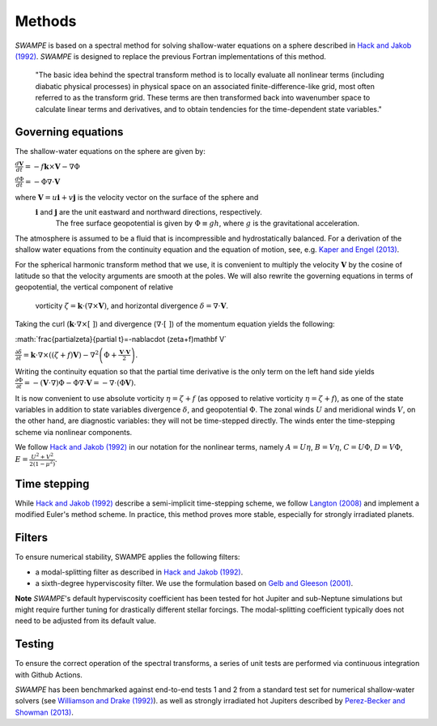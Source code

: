 Methods
===============

`SWAMPE` is based on a spectral method for solving shallow-water equations on a sphere
described in `Hack and Jakob (1992) <"https://opensky.ucar.edu/islandora/object/technotes:112">`_. 
`SWAMPE` is designed to replace the previous Fortran implementations of this method.

    "The basic idea behind the spectral transform method is to locally evaluate all nonlinear
    terms (including diabatic physical processes) in physical space on an associated
    finite-difference-like grid, most often referred to as the transform grid. 
    These terms are then transformed back into wavenumber space to calculate 
    linear terms and derivatives, and to obtain tendencies for the time-dependent state variables."

.. image:: https://github.com/kathlandgren/SWAMPE/blob/main/docs/_static/method_illustration.png?raw=true
    :width: 600
    :alt: Illustration of one time step using the spectral method employed by SWAMPE


Governing equations
-------------------

The shallow-water equations on the sphere are given by: 

:math:`\frac{d\mathbf{V}}{dt}=-f\mathbf{k}\times\mathbf V-\nabla\Phi`

:math:`\frac{d\Phi}{dt}=-\Phi\nabla\cdot\mathbf{V}`

where :math:`\mathbf V=u\mathbf{i}+v\mathbf{j}` is the velocity vector on the surface of the sphere and
 :math:`\mathbf i` and :math:`\mathbf j` are the unit eastward and northward directions, respectively. 
  The free surface geopotential is given by :math:`\Phi\equiv gh`, where :math:`g` is the gravitational acceleration. 

The atmosphere is assumed to be a fluid that is incompressible and hydrostatically balanced.
For a derivation of the shallow water equations from the continuity equation and the equation of motion, see, e.g.
`Kaper and Engel (2013) <"https://epubs-siam-org.proxy.library.cornell.edu/doi/book/10.1137/1.9781611972610">`_.


For the spherical harmonic transform method that we use, it is convenient to multiply the velocity 
:math:`\mathbf V` by the cosine of latitude so that the velocity arguments are smooth at the poles. 
We will also rewrite the governing equations in terms of geopotential, the vertical component of relative
 vorticity :math:`\zeta=\mathbf k\cdot(\nabla\times\mathbf V)`, and horizontal divergence :math:`\delta=\nabla\cdot \mathbf V`.

Taking the curl (:math:`\mathbf k\cdot\nabla\times[ \ ]`) and divergence (:math:`\nabla\cdot[ \ ]`) of the momentum equation yields the following:

:math:`\frac{\partial\zeta}{\partial t}=-\nabla\cdot (\zeta+f)\mathbf V\`

:math:`\frac{\partial\delta}{\partial t}=\mathbf k\cdot\nabla\times((\zeta+f)\mathbf V)-\nabla^2\left(\Phi+\frac{\mathbf V\cdot\mathbf V}{2}\right).`

Writing the continuity equation so that the partial time derivative is the only term on the left hand side yields
:math:`\frac{\partial \Phi}{\partial t}=-(\mathbf V\cdot\nabla)\Phi-\Phi\nabla\cdot\mathbf V=-\nabla\cdot(\Phi\mathbf V).`

It is now convenient to use absolute vorticity :math:`\eta=\zeta+f` (as opposed to relative vorticity :math:`\eta=\zeta+f`), as one of the state variables
in addition to state variables divergence :math:`\delta`, and geopotential :math:`\Phi`.
The zonal winds :math:`U` and meridional winds :math:`V`, on the other hand, are diagnostic variables: they will not be time-stepped directly. 
The winds enter the time-stepping scheme via nonlinear components.

We follow `Hack and Jakob (1992) <"https://opensky.ucar.edu/islandora/object/technotes:112">`_ in our notation for the nonlinear terms, 
namely :math:`A=U\eta`, :math:`B=V\eta`, :math:`C=U\Phi`, :math:`D=V\Phi`, :math:`E=\frac{U^2+V^2}{2(1-\mu^2)}`.



Time stepping
----------------

While `Hack and Jakob (1992) <"https://opensky.ucar.edu/islandora/object/technotes:112">`_ describe a semi-implicit 
time-stepping scheme, we follow `Langton (2008)
<https://www.proquest.com/docview/304661389?pq-origsite=gscholar&fromopenview=true>`_ and implement a 
modified Euler's method scheme. In practice, this method proves more stable, especially for 
strongly irradiated planets. 

Filters
----------------

To ensure numerical stability, SWAMPE applies the following filters:

* a modal-splitting filter as described in `Hack and Jakob (1992) <"https://opensky.ucar.edu/islandora/object/technotes:112">`_.
* a sixth-degree hyperviscosity filter. We use the formulation based on `Gelb and Gleeson (2001) <https://www.researchgate.net/publication/230675145_Spectral_Viscosity_for_Shallow_Water_Equations_in_Spherical_Geometry>`_.
**Note**
`SWAMPE`'s default hyperviscosity coefficient has been tested for hot Jupiter and sub-Neptune simulations but might require further tuning
for drastically different stellar forcings. The modal-splitting coefficient typically does not need to be adjusted from its default value.

Testing
----------------

To ensure the correct operation of the spectral transforms, a series of unit tests are performed 
via continuous integration with Github Actions. 

`SWAMPE` has been benchmarked against end-to-end tests 1 and 2 from a standard test set for 
numerical shallow-water solvers 
(see `Williamson and Drake (1992) <https://www.sciencedirect.com/science/article/pii/S0021999105800166>`_).
as well as strongly irradiated hot Jupiters described by `Perez-Becker and Showman (2013) <https://ui.adsabs.harvard.edu/abs/2013ApJ...776..134P/abstract>`_.


